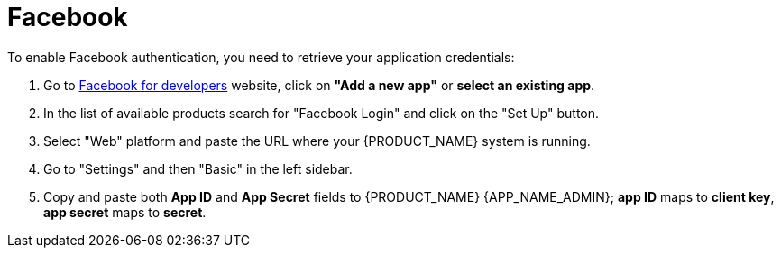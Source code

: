 = Facebook

.To enable Facebook authentication, you need to retrieve your application credentials:
. Go to https://developers.facebook.com/apps/[Facebook for developers] website, click on *"Add a new app"* or *select an existing app*.
. In the list of available products search for "Facebook Login" and click on the "Set Up" button.
. Select "Web" platform and paste the URL where your {PRODUCT_NAME} system is running.
. Go to "Settings" and then "Basic" in the left sidebar.
. Copy and paste both *App ID* and *App Secret* fields to {PRODUCT_NAME} {APP_NAME_ADMIN}; *app ID* maps to *client key*, *app secret* maps to *secret*.
